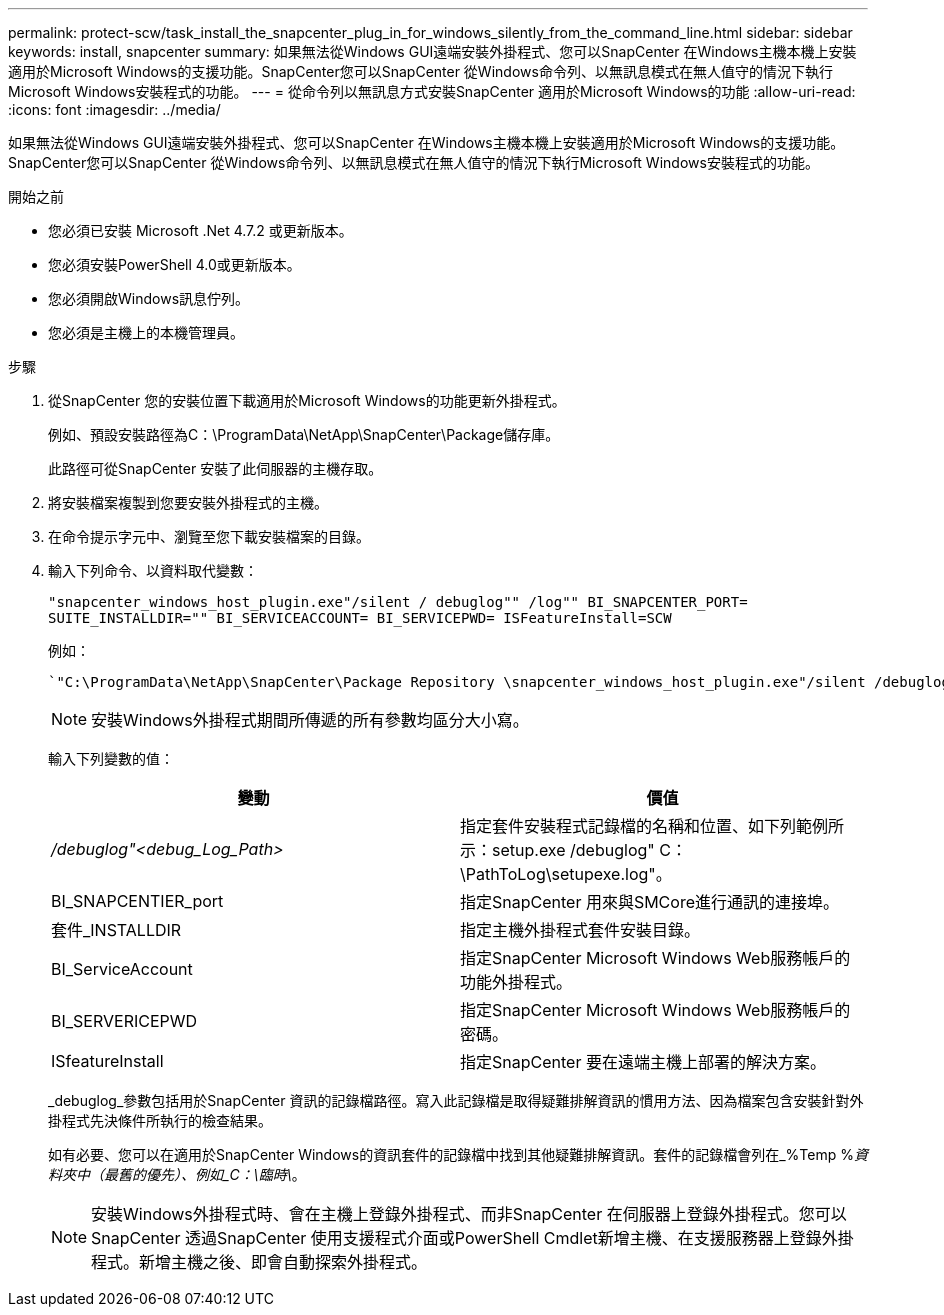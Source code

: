 ---
permalink: protect-scw/task_install_the_snapcenter_plug_in_for_windows_silently_from_the_command_line.html 
sidebar: sidebar 
keywords: install, snapcenter 
summary: 如果無法從Windows GUI遠端安裝外掛程式、您可以SnapCenter 在Windows主機本機上安裝適用於Microsoft Windows的支援功能。SnapCenter您可以SnapCenter 從Windows命令列、以無訊息模式在無人值守的情況下執行Microsoft Windows安裝程式的功能。 
---
= 從命令列以無訊息方式安裝SnapCenter 適用於Microsoft Windows的功能
:allow-uri-read: 
:icons: font
:imagesdir: ../media/


[role="lead"]
如果無法從Windows GUI遠端安裝外掛程式、您可以SnapCenter 在Windows主機本機上安裝適用於Microsoft Windows的支援功能。SnapCenter您可以SnapCenter 從Windows命令列、以無訊息模式在無人值守的情況下執行Microsoft Windows安裝程式的功能。

.開始之前
* 您必須已安裝 Microsoft .Net 4.7.2 或更新版本。
* 您必須安裝PowerShell 4.0或更新版本。
* 您必須開啟Windows訊息佇列。
* 您必須是主機上的本機管理員。


.步驟
. 從SnapCenter 您的安裝位置下載適用於Microsoft Windows的功能更新外掛程式。
+
例如、預設安裝路徑為C：\ProgramData\NetApp\SnapCenter\Package儲存庫。

+
此路徑可從SnapCenter 安裝了此伺服器的主機存取。

. 將安裝檔案複製到您要安裝外掛程式的主機。
. 在命令提示字元中、瀏覽至您下載安裝檔案的目錄。
. 輸入下列命令、以資料取代變數：
+
`"snapcenter_windows_host_plugin.exe"/silent / debuglog"" /log"" BI_SNAPCENTER_PORT= SUITE_INSTALLDIR="" BI_SERVICEACCOUNT= BI_SERVICEPWD= ISFeatureInstall=SCW`

+
例如：

+
 `"C:\ProgramData\NetApp\SnapCenter\Package Repository \snapcenter_windows_host_plugin.exe"/silent /debuglog"C: \HPPW_SCW_Install.log" /log"C:\" BI_SNAPCENTER_PORT=8145 SUITE_INSTALLDIR="C: \Program Files\NetApp\SnapCenter" BI_SERVICEACCOUNT=domain\administrator BI_SERVICEPWD=password ISFeatureInstall=SCW`
+

NOTE: 安裝Windows外掛程式期間所傳遞的所有參數均區分大小寫。

+
輸入下列變數的值：

+
|===
| 變動 | 價值 


 a| 
_/debuglog"<debug_Log_Path>_
 a| 
指定套件安裝程式記錄檔的名稱和位置、如下列範例所示：setup.exe /debuglog" C：\PathToLog\setupexe.log"。



 a| 
BI_SNAPCENTIER_port
 a| 
指定SnapCenter 用來與SMCore進行通訊的連接埠。



 a| 
套件_INSTALLDIR
 a| 
指定主機外掛程式套件安裝目錄。



 a| 
BI_ServiceAccount
 a| 
指定SnapCenter Microsoft Windows Web服務帳戶的功能外掛程式。



 a| 
BI_SERVERICEPWD
 a| 
指定SnapCenter Microsoft Windows Web服務帳戶的密碼。



 a| 
ISfeatureInstall
 a| 
指定SnapCenter 要在遠端主機上部署的解決方案。

|===
+
_debuglog_參數包括用於SnapCenter 資訊的記錄檔路徑。寫入此記錄檔是取得疑難排解資訊的慣用方法、因為檔案包含安裝針對外掛程式先決條件所執行的檢查結果。

+
如有必要、您可以在適用於SnapCenter Windows的資訊套件的記錄檔中找到其他疑難排解資訊。套件的記錄檔會列在_%Temp %_資料夾中（最舊的優先）、例如_C：\臨時\_。

+

NOTE: 安裝Windows外掛程式時、會在主機上登錄外掛程式、而非SnapCenter 在伺服器上登錄外掛程式。您可以SnapCenter 透過SnapCenter 使用支援程式介面或PowerShell Cmdlet新增主機、在支援服務器上登錄外掛程式。新增主機之後、即會自動探索外掛程式。



